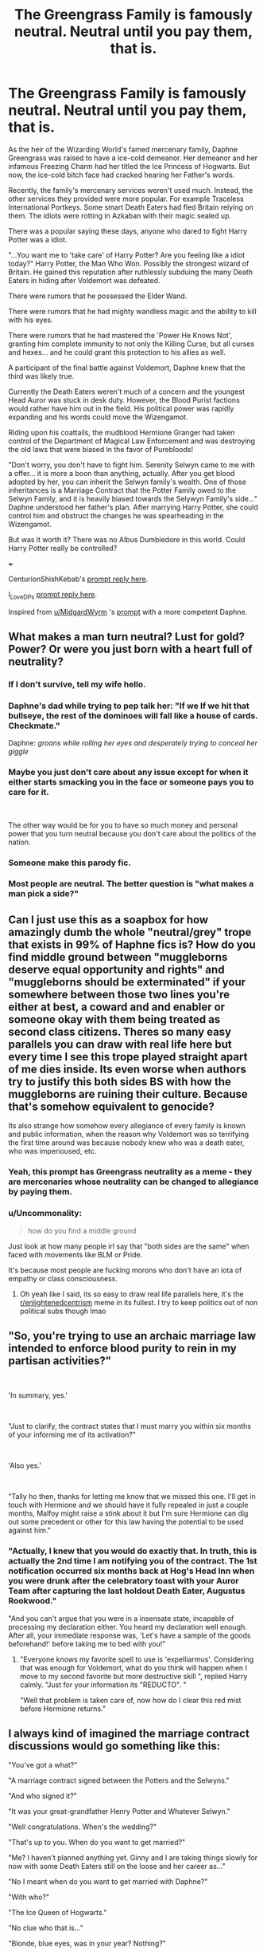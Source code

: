 #+TITLE: The Greengrass Family is famously neutral. Neutral until you pay them, that is.

* The Greengrass Family is famously neutral. Neutral until you pay them, that is.
:PROPERTIES:
:Author: Aardwarkthe2nd
:Score: 92
:DateUnix: 1618836582.0
:DateShort: 2021-Apr-19
:FlairText: Prompt
:END:
As the heir of the Wizarding World's famed mercenary family, Daphne Greengrass was raised to have a ice-cold demeanor. Her demeanor and her infamous Freezing Charm had her titled the Ice Princess of Hogwarts. But now, the ice-cold bitch face had cracked hearing her Father's words.

Recently, the family's mercenary services weren't used much. Instead, the other services they provided were more popular. For example Traceless International Portkeys. Some smart Death Eaters had fled Britain relying on them. The idiots were rotting in Azkaban with their magic sealed up.

There was a popular saying these days, anyone who dared to fight Harry Potter was a idiot.

"...You want me to 'take care' of Harry Potter? Are you feeling like a idiot today?" Harry Potter, the Man Who Won. Possibly the strongest wizard of Britain. He gained this reputation after ruthlessly subduing the many Death Eaters in hiding after Voldemort was defeated.

There were rumors that he possessed the Elder Wand.

There were rumors that he had mighty wandless magic and the ability to kill with his eyes.

There were rumors that he had mastered the 'Power He Knows Not', granting him complete immunity to not only the Killing Curse, but all curses and hexes... and he could grant this protection to his allies as well.

A participant of the final battle against Voldemort, Daphne knew that the third was likely true.

Currently the Death Eaters weren't much of a concern and the youngest Head Auror was stuck in desk duty. However, the Blood Purist factions would rather have him out in the field. His political power was rapidly expanding and his words could move the Wizengamot.

Riding upon his coattails, the mudblood Hermione Granger had taken control of the Department of Magical Law Enforcement and was destroying the old laws that were biased in the favor of Purebloods!

"Don't worry, you don't have to fight him. Serenity Selwyn came to me with a offer... it is more a boon than anything, actually. After you get blood adopted by her, you can inherit the Selwyn family's wealth. One of those inheritances is a Marriage Contract that the Potter Family owed to the Selwyn Family, and it is heavily biased towards the Selywyn Family's side..." Daphne understood her father's plan. After marrying Harry Potter, she could control him and obstruct the changes he was spearheading in the Wizengamot.

But was it worth it? There was no Albus Dumbledore in this world. Could Harry Potter really be controlled?

+++

CenturionShishKebab's [[https://www.reddit.com/r/HPfanfiction/comments/mtzvqh/the_greengrass_family_is_famously_neutral_neutral/gv3n9rf/][prompt reply here]].

I_Love_DPs [[https://www.reddit.com/r/HPfanfiction/comments/mtzvqh/the_greengrass_family_is_famously_neutral_neutral/gv414aq/][prompt reply here]].

Inspired from [[/u/MidgardWyrm][u/MidgardWyrm]] 's [[https://www.reddit.com/r/HPfanfiction/comments/mtbtju/marriage_trope_subversion_be_careful_what_you/][prompt]] with a more competent Daphne.


** What makes a man turn neutral? Lust for gold? Power? Or were you just born with a heart full of neutrality?
:PROPERTIES:
:Author: AevnNoram
:Score: 41
:DateUnix: 1618840613.0
:DateShort: 2021-Apr-19
:END:

*** If I don't survive, tell my wife hello.
:PROPERTIES:
:Author: geosmin7
:Score: 8
:DateUnix: 1618852377.0
:DateShort: 2021-Apr-19
:END:


*** Daphne's dad while trying to pep talk her: "If we If we hit that bullseye, the rest of the dominoes will fall like a house of cards. Checkmate."

Daphne: /groans while rolling her eyes and desperately trying to conceal her giggle/
:PROPERTIES:
:Author: Avigorus
:Score: 7
:DateUnix: 1618881380.0
:DateShort: 2021-Apr-20
:END:


*** Maybe you just don't care about any issue except for when it either starts smacking you in the face or someone pays you to care for it.

​

The other way would be for you to have so much money and personal power that you turn neutral because you don't care about the politics of the nation.
:PROPERTIES:
:Author: NakedFury
:Score: 15
:DateUnix: 1618848400.0
:DateShort: 2021-Apr-19
:END:


*** Someone make this parody fic.
:PROPERTIES:
:Author: HeirGaunt
:Score: 3
:DateUnix: 1618904870.0
:DateShort: 2021-Apr-20
:END:


*** Most people are neutral. The better question is "what makes a man pick a side?"
:PROPERTIES:
:Author: simianpower
:Score: 5
:DateUnix: 1618854528.0
:DateShort: 2021-Apr-19
:END:


** Can I just use this as a soapbox for how amazingly dumb the whole "neutral/grey" trope that exists in 99% of Haphne fics is? How do you find middle ground between "muggleborns deserve equal opportunity and rights" and "muggleborns should be exterminated" if your somewhere between those two lines you're either at best, a coward and and enabler or someone okay with them being treated as second class citizens. Theres so many easy parallels you can draw with real life here but every time I see this trope played straight apart of me dies inside. Its even worse when authors try to justify this both sides BS with how the muggleborns are ruining their culture. Because that's somehow equivalent to genocide?

Its also strange how somehow every allegiance of every family is known and public information, when the reason why Voldemort was so terrifying the first time around was because nobody knew who was a death eater, who was imperioused, etc.
:PROPERTIES:
:Author: Sparkee58
:Score: 18
:DateUnix: 1618857520.0
:DateShort: 2021-Apr-19
:END:

*** Yeah, this prompt has Greengrass neutrality as a meme - they are mercenaries whose neutrality can be changed to allegiance by paying them.
:PROPERTIES:
:Author: Aardwarkthe2nd
:Score: 8
:DateUnix: 1618861146.0
:DateShort: 2021-Apr-20
:END:


*** u/Uncommonality:
#+begin_quote
  how do you find a middle ground
#+end_quote

Just look at how many people irl say that "both sides are the same" when faced with movements like BLM or Pride.

It's because most people are fucking morons who don't have an iota of empathy or class consciousness.
:PROPERTIES:
:Author: Uncommonality
:Score: 8
:DateUnix: 1618907742.0
:DateShort: 2021-Apr-20
:END:

**** Oh yeah like I said, its so easy to draw real life parallels here, it's the [[/r/enlightenedcentrism][r/enlightenedcentrism]] meme in its fullest. I try to keep politics out of non political subs though lmao
:PROPERTIES:
:Author: Sparkee58
:Score: 1
:DateUnix: 1619658466.0
:DateShort: 2021-Apr-29
:END:


** "So, you're trying to use an archaic marriage law intended to enforce blood purity to rein in my partisan activities?"

​

'In summary, yes.'

​

"Just to clarify, the contract states that I must marry you within six months of your informing me of its activation?"

​

'Also yes.'

​

"Tally ho then, thanks for letting me know that we missed this one. I'll get in touch with Hermione and we should have it fully repealed in just a couple months, Malfoy might raise a stink about it but I'm sure Hermione can dig out some precedent or other for this law having the potential to be used against him."
:PROPERTIES:
:Author: CenturionShishKebab
:Score: 29
:DateUnix: 1618851440.0
:DateShort: 2021-Apr-19
:END:

*** "Actually, I knew that you would do exactly that. In truth, this is actually the 2nd time I am notifying you of the contract. The 1st notification occurred six months back at Hog's Head Inn when you were drunk after the celebratory toast with your Auror Team after capturing the last holdout Death Eater, Augustus Rookwood."

"And you can't argue that you were in a insensate state, incapable of processing my declaration either. You heard my declaration well enough. After all, your immediate response was, 'Let's have a sample of the goods beforehand!' before taking me to bed with you!"
:PROPERTIES:
:Author: Aardwarkthe2nd
:Score: 8
:DateUnix: 1618855114.0
:DateShort: 2021-Apr-19
:END:

**** "Everyone knows my favorite spell to use is 'expelliarmus'. Considering that was enough for Voldemort, what do you think will happen when I move to my second favorite but more destructive skill ", replied Harry calmly. "Just for your information its "REDUCTO". "

"Well that problem is taken care of, now how do I clear this red mist before Hermione returns."
:PROPERTIES:
:Author: sidp2201
:Score: 1
:DateUnix: 1618952527.0
:DateShort: 2021-Apr-21
:END:


** I always kind of imagined the marriage contract discussions would go something like this:

"You've got a what?"

"A marriage contract signed between the Potters and the Selwyns."

"And who signed it?"

"It was your great-grandfather Henry Potter and Whatever Selwyn."

"Well congratulations. When's the wedding?"

"That's up to you. When do you want to get married?"

"Me? I haven't planned anything yet. Ginny and I are taking things slowly for now with some Death Eaters still on the loose and her career as..."

"No I meant when do you want to get married with Daphne?"

"With who?"

"The Ice Queen of Hogwarts."

"No clue who that is..."

"Blonde, blue eyes, was in your year? Nothing?"

"Wait? Did Malfoy get a sex change?"

"NO! You are supposed to marry Daphne because of the contract signed by your great-grandfather and Whatever Selwyn."

"But I have no clue who she is and I didn't sign anything."

"Well you've got no choice. If you don't agree, you'll lose your magic."

"Why would I lose my magic over a contract that I didn't sign?"

"Because the rules of the story say so."

"But if the contract could wait for four generations then why can't it wait a few more until the Selwyns stop inbreeding and start producing some decent children."

"But Daphne is not an actual Selwyn."

"So then why would a contract force me into marrying her anyways?"

"Because she's been adopted by the Selwyns."

"So it works like that? In that case I disown my great-grandfather."

"But you can't do that."

"Well watch me. If that's all, have a good day!"

"Wait..."

"Have a good day!"

As soon as whoever tried to shove the marriage contract down Harry's throat leaves the office, Harry took a deep sigh.

"Can you believe the things people will come up with these days in order to scam me out of the inheritance Uncle Vernon left me?" he said to himself.
:PROPERTIES:
:Author: I_love_DPs
:Score: 25
:DateUnix: 1618857242.0
:DateShort: 2021-Apr-19
:END:

*** Just then, a blonde, blue haired woman entered the office. The woman looked as if... Draco Malfoy had changed his gender.

"Hello Harry Potter. I have come to notify you of our marriage that will happen 6 months later in accordance to the Potter marriage contract with the Selwyns."

"Are you serious? I just told you why that won't be happening."

"No, didn't you accept the inheritance your Uncle Vernon left you? This marriage contract is part of the inheritance."

"Wait what?!"

"Well to begin with, your Uncle Vernon is descended from a squib, with just enough relations to the Selwyn family that he could inherit something to pass on to you. The Greengrass family has some shares in Grunnings and so we were able to have a meeting with your uncle regarding your inheritance."

"For some reason, your Uncle Vernon was very receptive to leaving you a contract that would have you marry a woman you have never met before leaving your beloved girlfriend unhappy, severely curtail your ability to influence the Wizengamot, grant your new wife access to the Potter fortunes, have your first child surnamed Selwyn rather than Potter... No idea why he would ever want that."

"Anyway, please remember to come to your wedding 6 months later. Goodbye!"
:PROPERTIES:
:Author: Aardwarkthe2nd
:Score: 12
:DateUnix: 1618860324.0
:DateShort: 2021-Apr-19
:END:

**** "Malfoy! You can't just put on a wig and pretend to be this Daphne-whatever that I am supposed to marry."

The girl(?) went slightly pink and didn't say anything.

After a few moments of awkward silence, Harry, feeling slightly bad for his former nemesis, finally spoke, "Listen. I'm sorry your family got screwed over by my War Reparations Act but you've got to admit it that you kind of had it coming. Besides my uncle didn't leave me anything from Grunnings. He just left me the house on Privet Drive and a pretty neat car... said something about being tainted by freaks. However I'll hire you as my assistant and you can come a few hours a week, get under my desk and relieve me of my stress."
:PROPERTIES:
:Author: I_love_DPs
:Score: 18
:DateUnix: 1618861790.0
:DateShort: 2021-Apr-20
:END:

***** Damn that was epic xD.
:PROPERTIES:
:Author: Aardwarkthe2nd
:Score: 6
:DateUnix: 1618862074.0
:DateShort: 2021-Apr-20
:END:


** It's already more interesting than the prompt was, because unlike the prompt, something can actually happen here.

For anyone who didn't click the link, or who weren't in the thread, the prompt was essentially just a bashing scenario, where the Greengrasses have a marriage contract with Harry after the war and he uses it to just emotionally abuse and neglect Daphne for thirty years out of sheer spite.

It was kind of pointless, to be honest. The prompt made it a point to show that Daphne tried to make things work with Harry, but he just snubbed her on everything, constantly. For years and years and years. As I said, and as several others said, if Harry never cracks, this isn't a story. It's just some kind of emotional revenge porn, but not even good emotional revenge porn, because I've got a sack of those in my back pocket, and they all have actual stories and drama involved. This is just "and then Harry punched Daphne, metaphorically, in the face, over and over again until they both died of old age, or she presumably hung herself in a closet or something. The end."

I don't see that here. So it's far more interesting right out of the gate.

You say the contract is "biased." Let's talk about that. How is the contract biased towards Selywyn? What restrictions would Harry be under, and what freedoms would Daphne have? How is this written to make it biased towards one side? Keeping in mind that it has to be at least somewhat reasonable, or it would have never been agreed to in the first place. And that it can't be too terrible, or Harry would just, I don't know. Leave.
:PROPERTIES:
:Author: geosmin7
:Score: 17
:DateUnix: 1618852937.0
:DateShort: 2021-Apr-19
:END:

*** I haven't exactly thought that far, but it somehow makes it very difficult for Harry to take part in the Wizengamot. Either by changing his nationality (Selwyn inherits a seat in the French Wizengamot) or by some other means.

The part that favors Daphne is that Harry doesn't get any say in the Greengrass family (contract was for the Selwyn) so he can't ruin her family's business in revenge.

Apart from that, it doesn't interfere with Harry's life in any way. He is still Head Auror, doesn't have any duty to Daphne (no heir procreation clause) and has full access to the Selwyn inheritance (Daphne disposed off all the Dark stuff, ofc).
:PROPERTIES:
:Author: Aardwarkthe2nd
:Score: 8
:DateUnix: 1618857927.0
:DateShort: 2021-Apr-19
:END:

**** u/Uncommonality:
#+begin_quote
  heir procreation clause
#+end_quote

Oh yeah, the good old rape-contract. Always a classic. A shame these prompts are almost never used in an original manner, where the story is about /breaking/ the contract rather than eventually submitting to it.
:PROPERTIES:
:Author: Uncommonality
:Score: 3
:DateUnix: 1618907613.0
:DateShort: 2021-Apr-20
:END:

***** That's the point: no need for heirs, no need to pretend to be Daphne's husband, no need for even a wedding.

By the contract Harry is officially married, has inherited the French Wizengamot Seat of the Selwyn Family and cannot participate in the British Wizengamot.

The point of the marriage contract isn't actually the /marriage/ but to keep Harry away from the Wizengamot. No need for interactions with Daphne either - she did her job and entangled Harry into the contract, her part is done.
:PROPERTIES:
:Author: Aardwarkthe2nd
:Score: 2
:DateUnix: 1618909237.0
:DateShort: 2021-Apr-20
:END:

****** But, 'He moves Wizengamot' does not necessarily mean he is participating in it, it just says his words carries weight, out of respect or fear. He don't even need to set foot in Wizengamot to control it. Just like in *The Sum of Their Parts,* where he is outlawed.

In that case Wizengamot rule will not work at all. There has to be other forms of control. The prompt implies that Harry is ruthless, if that's the case then any form of control will not work.

If she does something to him, then he becomes a martyr, his cause will be taken up by his cohorts, we will have a even more ruthless Hermione Granger in charge.

It will rapidly descend into the way original prompt gone.
:PROPERTIES:
:Author: kenchak
:Score: 3
:DateUnix: 1618923810.0
:DateShort: 2021-Apr-20
:END:

******* In this prompt, Daphne is the heir of a mercenary clan who has been commissioned with the wealth and status of the Selwyn Clan to entrap Harry in a Marriage Contract. She has successfully done so.

Generally you'd expect her to act like a 3rd rate romance novel villainess - publicize their upcoming marriage, take max advantage of her status as Heiress Potter, take Harry to bed for the purpose of having his children, control his actions and whatnot. She isn't doing ANY OF THAT.

Keeping to the terms of her commission, she has given Harry a certificate pronouncing their marriage, a certificate that grants him the Selwyn Clan Head status + French Wizengamot seat and a certificate that bars him from entering the British Wizengamot due to the French seat. That's all.

Daphne is upfront with Harry and tells him straight that she was commissioned to entrap him and now that she has fulfilled the commission, she is fucking off. No sex, no betrayal, no hard feelings, this is just politics - that kinda thing.

Harry can do literally everything EXCEPT take part in the British Wizengamot. To take part in the Wizengamot, he'll have to reject his Selwyn Clan Headship, accompanying French citizenship and marriage to Daphne. All of that is a bureaucratic landmine that doesn't require Daphne to act as a villainess.
:PROPERTIES:
:Author: Aardwarkthe2nd
:Score: 2
:DateUnix: 1618926937.0
:DateShort: 2021-Apr-20
:END:

******** You missed my entire point, Harry is a figure head, to influence the administration he does not have to do anything at all, he just needs to exist. He is a symbol, all the work is done by his friends. If he gets a French citizenship + political power all it did was giving him a new avenue of influence, while all his influence in Britain remains same, what's more, he again become a martyr, because of scheming purebloods. Haven't you heard of the term ‘power behind the throne'?
:PROPERTIES:
:Author: kenchak
:Score: 3
:DateUnix: 1618941169.0
:DateShort: 2021-Apr-20
:END:

********* Yeah, I get it. That's kinda a major point of the story.

Harry does have real political power and can probably affect the Wizengamot without entering it. Daphne knows it, and Harry knows it too. That's why Harry and Daphne are being so civil, because it is more or less a minor inconvenience for him AND he gets the Selwyn inheritance.

Daphne is ridiculously careful while handling Harry Potter since he is the savior of the Wizarding World, literally came back to life from death and seemingly has blanket protection to curses... If she really pissed him off, all bets are off and she knows it.
:PROPERTIES:
:Author: Aardwarkthe2nd
:Score: 2
:DateUnix: 1618945378.0
:DateShort: 2021-Apr-20
:END:


****** If Harry wants to interfere in the Wizengamot, he can. If the point of the contract is to deny him a seat because he's technically a foreign national, that's clever, but Lucius Malfoy wasn't powerful because he held a seat in parliament. He was powerful because he was rich, and because he inserted himself into as many places as he could, like the board of governors at Hogwarts. Lucius was willing to spend money freely because he knew that money is less important than the power it can buy.

That should be the real conflict here. The Greengrass family, not necessarily Daphne, uses this to try and get Harry out of British politics because they fear him. It has the opposite effect: it motivates him to meddle where he wouldn't have really cared before, because fuck you for telling me what to do and trying to control me. Harry's rich, he can make friends and buy votes. Harry's famous, he can give interviews or show up on WWR talk shows and discuss politics and give his opinions on things. He's a national hero, if he tells his side of the story and lets the British wizarding public know that he's effectively had his British citizenship robbed from him by a marriage contract he didn't want, there would be outrage. Not enough to overturn anything, obviously, but it would twist public opinion against the Greengrasses and, by proxy, stain any of their political platforms and policies. The marriage contract denies him a vote specifically, it can't stop him from becoming the single biggest donor to St. Mungos or giving an exclusive interview every month in the Quibbler or the Prophet.

That should be the real thrust of this, I think. Hogwarts motto, never tickle a sleeping dragon. If the Greengrasses had left Harry the hell alone, he probably would have ignored politics for the rest of his life and either played professional Quidditch or worked a desk job as an investigative auror. Now you've pissed him off. You've also pissed all his friends off.

And Daphne gets a front row seat, and maybe starts to reevaluate her opinion of Harry Potter, and how wise of a move this really was by her family.
:PROPERTIES:
:Author: geosmin7
:Score: 1
:DateUnix: 1618940675.0
:DateShort: 2021-Apr-20
:END:

******* Yeah Harry has real political power and can probably affect the Wizengamot without entering it. Daphne knows it, and Harry knows it too. That's why Harry and Daphne are being so civil, because it is more or less a minor inconvenience for him AND he gets the Selwyn inheritance.

Daphne is ridiculously careful while handling Harry Potter since he is the savior of the Wizarding World, literally came back to life from death and seemingly has blanket protection to curses... If she really pissed him off, all bets are off and she knows it.

So both of them have a more or less civil relationship while laying some minor inconveniences for each other... until Greengrass family fucks it all up by escalating. That's kinda what the plot would go if this was a series.

Eg. fact about their marriage by contract? Daphne keeps it quiet because it might get her lynched, Harry keeps it quiet because Ginny, her family reveals it to leverage influence, everything goes to shit.
:PROPERTIES:
:Author: Aardwarkthe2nd
:Score: 1
:DateUnix: 1618945306.0
:DateShort: 2021-Apr-20
:END:


***** Well wouldn't you take a cock if in exchange you could do all the magic from Harry Potter?
:PROPERTIES:
:Author: I_love_DPs
:Score: 1
:DateUnix: 1618955122.0
:DateShort: 2021-Apr-21
:END:


*** The prompt I put up turned into a bit of confusion-firestorm in the comments, so I just decided to watch from a distance, scratching my head.

It wasn't intended to be "just a bashing scenario" but a subversion of the cliche "marriage contract, fall in love regardless" trope seen constantly -- especially since in the prompt's case she was fully on board with it and her family's goals, no matter her motivations, and was not a victim of circumstance like in most marriage contract fics.

Some people were treating Daphne in the scenario as a snow white victim, when she was fully on board with essentially maritally-enslaving (because, yes, that's what it is when one party has no decision in the outcome like that) Harry for her and her family's selfish ends, and couldn't understand/agree with why he was such a spiteful asshole to her for basically robbing him of the life he wanted (a loving wife, kids, et cetera), despite her attempts of trying to make the bondage work as a sham of a marriage; others tried to pull the "but he'd want kids anyway" card to try to pass off the shit-show sham -- even if you wanted kids personally, would you want to have them with someone who basically used a legal form of slavery on you?

Others fully agreed with Harry being so cold towards her because of what she and her family tried to pull.

In the end, I thought, "yeah, if I post something more in that thread, I'll just be pissing petrol onto a bonfire and cause things to nasty between other people posting there with differing views", so I remained silent.
:PROPERTIES:
:Author: MidgardWyrm
:Score: 3
:DateUnix: 1618926477.0
:DateShort: 2021-Apr-20
:END:


*** I dunno, most marriage contract fics are just as dumb as soul bond ones. They take the personalities and history out of relationships in favor of a heavy-handed "because MAGICK!" I don't generally look for nuance or logic or fairness in any of them.
:PROPERTIES:
:Author: simianpower
:Score: 3
:DateUnix: 1618854706.0
:DateShort: 2021-Apr-19
:END:


** "...taken control of the Department of Magical Law Enforcement and was destroying the old laws..."

But the DMLE has no control over the laws. They enforce them, not create, destroy, or modify them. That's the Wizengamot.
:PROPERTIES:
:Author: simianpower
:Score: 7
:DateUnix: 1618854512.0
:DateShort: 2021-Apr-19
:END:

*** Oof, I basically copied it off the [[https://harrypotter.fandom.com/wiki/Hermione_Granger][introduction of Hermione's entry]] in the Wiki. Would you suggest a better way to phrase it?

#+begin_quote
  Afterward, she was promoted to the Department of Magical Law Enforcement, where she dedicated herself to eradicating old laws that were biased in favour of pure-bloods.
#+end_quote
:PROPERTIES:
:Author: Aardwarkthe2nd
:Score: 4
:DateUnix: 1618855696.0
:DateShort: 2021-Apr-19
:END:

**** Well there's your problem. Wikis under the Fandom label tend to be rather spotty when it comes to separating fanon from canon.
:PROPERTIES:
:Author: Raesong
:Score: 2
:DateUnix: 1618881273.0
:DateShort: 2021-Apr-20
:END:


*** under most fanon that would give her a seat in the Wizengamot and the backing of probably the largest department to leverage so i imagine she wasn't doing the destroying of laws in the the department but with the power being head of department gave her.
:PROPERTIES:
:Author: ABoredGCSEStudent
:Score: 1
:DateUnix: 1619024641.0
:DateShort: 2021-Apr-21
:END:


** Idk why, but I imagined a Daphne that has a prideful noble lady facade that crumbles in the face of a few galleons after reading that title.
:PROPERTIES:
:Author: DrScorcher
:Score: 2
:DateUnix: 1618891769.0
:DateShort: 2021-Apr-20
:END:


** I don't get why people are into the green grasses at all. A mystery 🤔
:PROPERTIES:
:Author: alexanderhamiltonjhn
:Score: 1
:DateUnix: 1618860706.0
:DateShort: 2021-Apr-20
:END:

*** Roll a joint of some fresh green grass sometime, you'll understand.
:PROPERTIES:
:Author: Aardwarkthe2nd
:Score: 6
:DateUnix: 1618860824.0
:DateShort: 2021-Apr-20
:END:


*** I will offer some perspective, take it from someone who read his first HP/DG fanfic on 2009-2010ish.

1. By having less known characters, it can shape the narrative and give certain take on story settings and conflicts. JKR indeed gave us such a beautiful world to mess around unfortunately there is noticeable lack of known female cast around Harry's age. From canon, we can infer personalities of Ginny, Hermione, Luna in somewhat noticeable depth and Lavender, Padma, Pansy (just barely), Cho in somewhat superficial depth. While this is understandable, it is disappointing in terms of worldbuilding. So fans alike want to make something new and refreshing to fit certain story narrative (or trope) and here comes Daphne Greengrass to the story. She ticks all the "unique" boxes. Pureblood lineage? Check. Slytherin? Check. Somewhat strange and peculiar name? Check. From here you can imagine whatever you want to write. Death eater family and romance ala Romeo Juliet? Easy peasy. Political fic? Just make her family important politically or something. Business magnanate? Make her dab in potion trade or export import stuffs.

2. She has a somewhat stereotypical name. I don't know about you guys but when I heard Daphne, my mind automatically picturing a posh girl or at least a girl with middle to upper class upbringing despite the reality. And it helps my #1 reason that Daphne somewhat fits a pureblood, posh, Slytherin image. It is also always interesting to see how people write a posh girl story. In canon it seems Harry never meet this kind of characters barring maybe Hermione though it was kind pushing it. I always imagine Hermione as middle-class kid with.

3. People want to avoid OC even though Daphne Greengrass is basically an OC just with canon name.

Sadly marriage/betrothal contract trope is probably most common because it's an easy and cheap way to force together two people with radically different personalities. There are some decent and great take on this trope but of course there are also badly written take on this trope out there.

Ultimately pairing preference is like coffee or music taste. Everyone has different tastes and different reasons
:PROPERTIES:
:Author: nvrboa
:Score: 4
:DateUnix: 1618924796.0
:DateShort: 2021-Apr-20
:END:

**** u/MidgardWyrm:
#+begin_quote
  Sadly marriage/betrothal contract trope is probably most common because it's an easy and cheap way to force together two people with radically different personalities. There are some decent and great take on this trope but of course there are also badly written take on this trope out there.
#+end_quote

Yup -- the prompt I posted was basically an attempted subversion of this: no happy ending from one party trying to martially-enslave another, just bitterness and spite all around... which would be far more realistic.
:PROPERTIES:
:Author: MidgardWyrm
:Score: 1
:DateUnix: 1618926744.0
:DateShort: 2021-Apr-20
:END:


**** Omg, I read my first Haphne. It was literally the most joyless harry potter I have ever seen in my life. It was so depressing. Ugh.

It was like reading a Vernon/Petunia pairing where petunia is as she was in book 1 of canon.

Literally, harry would never aspire to be Vernon Durseley and thats what Haphne Harry was.

Maybe there are better Haphnes out there but this is officially my least favorite ship now. Ugh.
:PROPERTIES:
:Author: alexanderhamiltonjhn
:Score: 1
:DateUnix: 1620835319.0
:DateShort: 2021-May-12
:END:


*** I think there's two categories haphne fans fall into

1. It's different. I know it's very common now a days but the first haphne fic I read was such a breath of fresh air after so many Hermione and Ginny fics. And honestly I don't read slash so the Griffindor/Slytherin dichotomy isn't horribly old to me like it is to Harry/Draco fans.

2. A lot of guys wanted to unfreeze the out of reach cold girl in school. This fulfills that fantasy.
:PROPERTIES:
:Author: JoeHatesFanFiction
:Score: 3
:DateUnix: 1618871264.0
:DateShort: 2021-Apr-20
:END:
